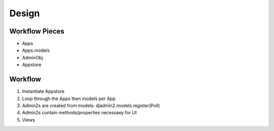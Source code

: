 ======
Design
======

Workflow Pieces
----------------

* Apps
* Apps.models
* AdminObj
* Appstore

Workflow
----------------

1. Instantiate Appstore
2. Loop through the Apps then models per App
3. Admin2s are created from models: djadmin2.models.register(Poll)
4. Admin2s contain methods/properties necessaey for UI
5. Views